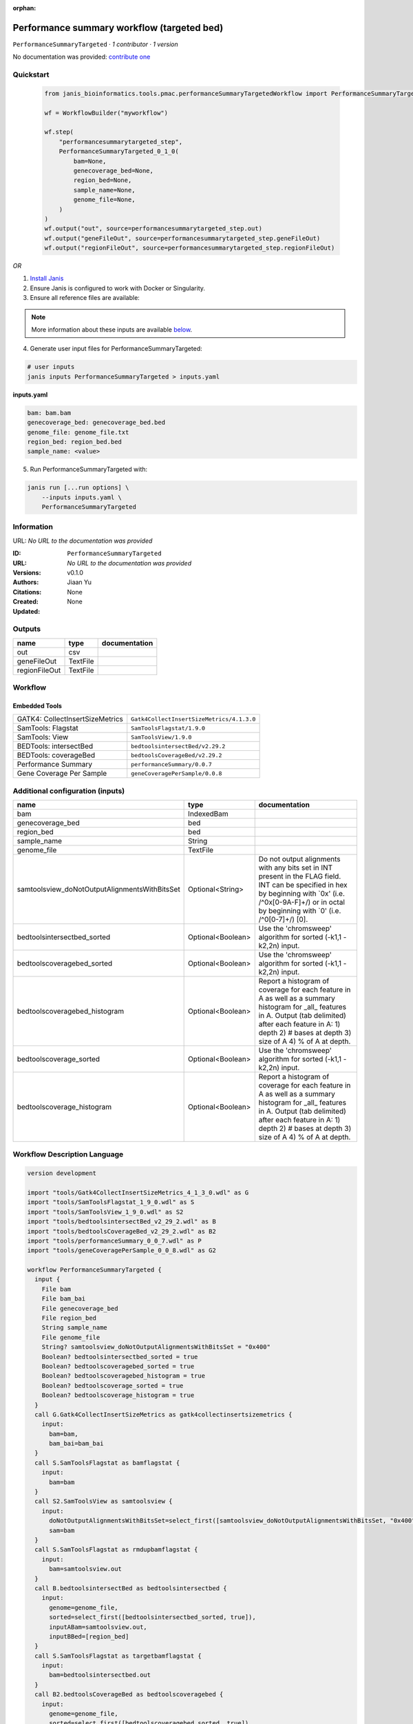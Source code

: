 :orphan:

Performance summary workflow (targeted bed)
========================================================================

``PerformanceSummaryTargeted`` · *1 contributor · 1 version*

No documentation was provided: `contribute one <https://github.com/PMCC-BioinformaticsCore/janis-bioinformatics>`_


Quickstart
-----------

    .. code-block:: python

       from janis_bioinformatics.tools.pmac.performanceSummaryTargetedWorkflow import PerformanceSummaryTargeted_0_1_0

       wf = WorkflowBuilder("myworkflow")

       wf.step(
           "performancesummarytargeted_step",
           PerformanceSummaryTargeted_0_1_0(
               bam=None,
               genecoverage_bed=None,
               region_bed=None,
               sample_name=None,
               genome_file=None,
           )
       )
       wf.output("out", source=performancesummarytargeted_step.out)
       wf.output("geneFileOut", source=performancesummarytargeted_step.geneFileOut)
       wf.output("regionFileOut", source=performancesummarytargeted_step.regionFileOut)
    

*OR*

1. `Install Janis </tutorials/tutorial0.html>`_

2. Ensure Janis is configured to work with Docker or Singularity.

3. Ensure all reference files are available:

.. note:: 

   More information about these inputs are available `below <#additional-configuration-inputs>`_.



4. Generate user input files for PerformanceSummaryTargeted:

.. code-block:: bash

   # user inputs
   janis inputs PerformanceSummaryTargeted > inputs.yaml



**inputs.yaml**

.. code-block:: yaml

       bam: bam.bam
       genecoverage_bed: genecoverage_bed.bed
       genome_file: genome_file.txt
       region_bed: region_bed.bed
       sample_name: <value>




5. Run PerformanceSummaryTargeted with:

.. code-block:: bash

   janis run [...run options] \
       --inputs inputs.yaml \
       PerformanceSummaryTargeted





Information
------------

URL: *No URL to the documentation was provided*

:ID: ``PerformanceSummaryTargeted``
:URL: *No URL to the documentation was provided*
:Versions: v0.1.0
:Authors: Jiaan Yu
:Citations: 
:Created: None
:Updated: None



Outputs
-----------

=============  ========  ===============
name           type      documentation
=============  ========  ===============
out            csv
geneFileOut    TextFile
regionFileOut  TextFile
=============  ========  ===============


Workflow
--------

.. image:: PerformanceSummaryTargeted_v0_1_0.dot.png

Embedded Tools
***************

===============================  =========================================
GATK4: CollectInsertSizeMetrics  ``Gatk4CollectInsertSizeMetrics/4.1.3.0``
SamTools: Flagstat               ``SamToolsFlagstat/1.9.0``
SamTools: View                   ``SamToolsView/1.9.0``
BEDTools: intersectBed           ``bedtoolsintersectBed/v2.29.2``
BEDTools: coverageBed            ``bedtoolsCoverageBed/v2.29.2``
Performance Summary              ``performanceSummary/0.0.7``
Gene Coverage Per Sample         ``geneCoveragePerSample/0.0.8``
===============================  =========================================



Additional configuration (inputs)
---------------------------------

=============================================  =================  ==========================================================================================================================================================================================================================
name                                           type               documentation
=============================================  =================  ==========================================================================================================================================================================================================================
bam                                            IndexedBam
genecoverage_bed                               bed
region_bed                                     bed
sample_name                                    String
genome_file                                    TextFile
samtoolsview_doNotOutputAlignmentsWithBitsSet  Optional<String>   Do not output alignments with any bits set in INT present in the FLAG field. INT can be specified in hex by beginning with `0x' (i.e. /^0x[0-9A-F]+/) or in octal by beginning with `0' (i.e. /^0[0-7]+/) [0].
bedtoolsintersectbed_sorted                    Optional<Boolean>  Use the 'chromsweep' algorithm for sorted (-k1,1 -k2,2n) input.
bedtoolscoveragebed_sorted                     Optional<Boolean>  Use the 'chromsweep' algorithm for sorted (-k1,1 -k2,2n) input.
bedtoolscoveragebed_histogram                  Optional<Boolean>  Report a histogram of coverage for each feature in A as well as a summary histogram for _all_ features in A. Output (tab delimited) after each feature in A: 1) depth 2) # bases at depth 3) size of A 4) % of A at depth.
bedtoolscoverage_sorted                        Optional<Boolean>  Use the 'chromsweep' algorithm for sorted (-k1,1 -k2,2n) input.
bedtoolscoverage_histogram                     Optional<Boolean>  Report a histogram of coverage for each feature in A as well as a summary histogram for _all_ features in A. Output (tab delimited) after each feature in A: 1) depth 2) # bases at depth 3) size of A 4) % of A at depth.
=============================================  =================  ==========================================================================================================================================================================================================================

Workflow Description Language
------------------------------

.. code-block:: text

   version development

   import "tools/Gatk4CollectInsertSizeMetrics_4_1_3_0.wdl" as G
   import "tools/SamToolsFlagstat_1_9_0.wdl" as S
   import "tools/SamToolsView_1_9_0.wdl" as S2
   import "tools/bedtoolsintersectBed_v2_29_2.wdl" as B
   import "tools/bedtoolsCoverageBed_v2_29_2.wdl" as B2
   import "tools/performanceSummary_0_0_7.wdl" as P
   import "tools/geneCoveragePerSample_0_0_8.wdl" as G2

   workflow PerformanceSummaryTargeted {
     input {
       File bam
       File bam_bai
       File genecoverage_bed
       File region_bed
       String sample_name
       File genome_file
       String? samtoolsview_doNotOutputAlignmentsWithBitsSet = "0x400"
       Boolean? bedtoolsintersectbed_sorted = true
       Boolean? bedtoolscoveragebed_sorted = true
       Boolean? bedtoolscoveragebed_histogram = true
       Boolean? bedtoolscoverage_sorted = true
       Boolean? bedtoolscoverage_histogram = true
     }
     call G.Gatk4CollectInsertSizeMetrics as gatk4collectinsertsizemetrics {
       input:
         bam=bam,
         bam_bai=bam_bai
     }
     call S.SamToolsFlagstat as bamflagstat {
       input:
         bam=bam
     }
     call S2.SamToolsView as samtoolsview {
       input:
         doNotOutputAlignmentsWithBitsSet=select_first([samtoolsview_doNotOutputAlignmentsWithBitsSet, "0x400"]),
         sam=bam
     }
     call S.SamToolsFlagstat as rmdupbamflagstat {
       input:
         bam=samtoolsview.out
     }
     call B.bedtoolsintersectBed as bedtoolsintersectbed {
       input:
         genome=genome_file,
         sorted=select_first([bedtoolsintersectbed_sorted, true]),
         inputABam=samtoolsview.out,
         inputBBed=[region_bed]
     }
     call S.SamToolsFlagstat as targetbamflagstat {
       input:
         bam=bedtoolsintersectbed.out
     }
     call B2.bedtoolsCoverageBed as bedtoolscoveragebed {
       input:
         genome=genome_file,
         sorted=select_first([bedtoolscoveragebed_sorted, true]),
         inputABed=region_bed,
         inputBBam=bedtoolsintersectbed.out,
         histogram=select_first([bedtoolscoveragebed_histogram, true])
     }
     call P.performanceSummary as performancesummary {
       input:
         flagstat=bamflagstat.out,
         collectInsertSizeMetrics=gatk4collectinsertsizemetrics.out,
         coverage=bedtoolscoveragebed.out,
         outputPrefix=sample_name,
         targetFlagstat=targetbamflagstat.out,
         rmdupFlagstat=rmdupbamflagstat.out
     }
     call B2.bedtoolsCoverageBed as bedtoolscoverage {
       input:
         genome=genome_file,
         sorted=select_first([bedtoolscoverage_sorted, true]),
         inputABed=genecoverage_bed,
         inputBBam=samtoolsview.out,
         histogram=select_first([bedtoolscoverage_histogram, true])
     }
     call G2.geneCoveragePerSample as genecoverage {
       input:
         sampleName=sample_name,
         bedtoolsOutputPath=bedtoolscoverage.out
     }
     output {
       File out = performancesummary.out
       File geneFileOut = genecoverage.geneFileOut
       File regionFileOut = genecoverage.regionFileOut
     }
   }

Common Workflow Language
-------------------------

.. code-block:: text

   #!/usr/bin/env cwl-runner
   class: Workflow
   cwlVersion: v1.0
   label: Performance summary workflow (targeted bed)

   requirements:
   - class: InlineJavascriptRequirement
   - class: StepInputExpressionRequirement
   - class: MultipleInputFeatureRequirement

   inputs:
   - id: bam
     type: File
     secondaryFiles:
     - .bai
   - id: genecoverage_bed
     type: File
   - id: region_bed
     type: File
   - id: sample_name
     type: string
   - id: genome_file
     type: File
   - id: samtoolsview_doNotOutputAlignmentsWithBitsSet
     doc: |-
       Do not output alignments with any bits set in INT present in the FLAG field. INT can be specified in hex by beginning with `0x' (i.e. /^0x[0-9A-F]+/) or in octal by beginning with `0' (i.e. /^0[0-7]+/) [0].
     type: string
     default: '0x400'
   - id: bedtoolsintersectbed_sorted
     doc: Use the 'chromsweep' algorithm for sorted (-k1,1 -k2,2n) input.
     type: boolean
     default: true
   - id: bedtoolscoveragebed_sorted
     doc: Use the 'chromsweep' algorithm for sorted (-k1,1 -k2,2n) input.
     type: boolean
     default: true
   - id: bedtoolscoveragebed_histogram
     doc: |-
       Report a histogram of coverage for each feature in A as well as a summary histogram for _all_ features in A. Output (tab delimited) after each feature in A: 1) depth 2) # bases at depth 3) size of A 4) % of A at depth.
     type: boolean
     default: true
   - id: bedtoolscoverage_sorted
     doc: Use the 'chromsweep' algorithm for sorted (-k1,1 -k2,2n) input.
     type: boolean
     default: true
   - id: bedtoolscoverage_histogram
     doc: |-
       Report a histogram of coverage for each feature in A as well as a summary histogram for _all_ features in A. Output (tab delimited) after each feature in A: 1) depth 2) # bases at depth 3) size of A 4) % of A at depth.
     type: boolean
     default: true

   outputs:
   - id: out
     type: File
     outputSource: performancesummary/out
   - id: geneFileOut
     type: File
     outputSource: genecoverage/geneFileOut
   - id: regionFileOut
     type: File
     outputSource: genecoverage/regionFileOut

   steps:
   - id: gatk4collectinsertsizemetrics
     label: 'GATK4: CollectInsertSizeMetrics'
     in:
     - id: bam
       source: bam
     run: tools/Gatk4CollectInsertSizeMetrics_4_1_3_0.cwl
     out:
     - id: out
     - id: outHistogram
   - id: bamflagstat
     label: 'SamTools: Flagstat'
     in:
     - id: bam
       source: bam
     run: tools/SamToolsFlagstat_1_9_0.cwl
     out:
     - id: out
   - id: samtoolsview
     label: 'SamTools: View'
     in:
     - id: doNotOutputAlignmentsWithBitsSet
       source: samtoolsview_doNotOutputAlignmentsWithBitsSet
     - id: sam
       source: bam
     run: tools/SamToolsView_1_9_0.cwl
     out:
     - id: out
   - id: rmdupbamflagstat
     label: 'SamTools: Flagstat'
     in:
     - id: bam
       source: samtoolsview/out
     run: tools/SamToolsFlagstat_1_9_0.cwl
     out:
     - id: out
   - id: bedtoolsintersectbed
     label: 'BEDTools: intersectBed'
     in:
     - id: genome
       source: genome_file
     - id: sorted
       source: bedtoolsintersectbed_sorted
     - id: inputABam
       source: samtoolsview/out
     - id: inputBBed
       source:
       - region_bed
       linkMerge: merge_nested
     run: tools/bedtoolsintersectBed_v2_29_2.cwl
     out:
     - id: out
   - id: targetbamflagstat
     label: 'SamTools: Flagstat'
     in:
     - id: bam
       source: bedtoolsintersectbed/out
     run: tools/SamToolsFlagstat_1_9_0.cwl
     out:
     - id: out
   - id: bedtoolscoveragebed
     label: 'BEDTools: coverageBed'
     in:
     - id: genome
       source: genome_file
     - id: sorted
       source: bedtoolscoveragebed_sorted
     - id: inputABed
       source: region_bed
     - id: inputBBam
       source: bedtoolsintersectbed/out
     - id: histogram
       source: bedtoolscoveragebed_histogram
     run: tools/bedtoolsCoverageBed_v2_29_2.cwl
     out:
     - id: out
   - id: performancesummary
     label: Performance Summary
     in:
     - id: flagstat
       source: bamflagstat/out
     - id: collectInsertSizeMetrics
       source: gatk4collectinsertsizemetrics/out
     - id: coverage
       source: bedtoolscoveragebed/out
     - id: outputPrefix
       source: sample_name
     - id: targetFlagstat
       source: targetbamflagstat/out
     - id: rmdupFlagstat
       source: rmdupbamflagstat/out
     run: tools/performanceSummary_0_0_7.cwl
     out:
     - id: out
   - id: bedtoolscoverage
     label: 'BEDTools: coverageBed'
     in:
     - id: genome
       source: genome_file
     - id: sorted
       source: bedtoolscoverage_sorted
     - id: inputABed
       source: genecoverage_bed
     - id: inputBBam
       source: samtoolsview/out
     - id: histogram
       source: bedtoolscoverage_histogram
     run: tools/bedtoolsCoverageBed_v2_29_2.cwl
     out:
     - id: out
   - id: genecoverage
     label: Gene Coverage Per Sample
     in:
     - id: sampleName
       source: sample_name
     - id: bedtoolsOutputPath
       source: bedtoolscoverage/out
     run: tools/geneCoveragePerSample_0_0_8.cwl
     out:
     - id: geneFileOut
     - id: regionFileOut
   id: PerformanceSummaryTargeted

